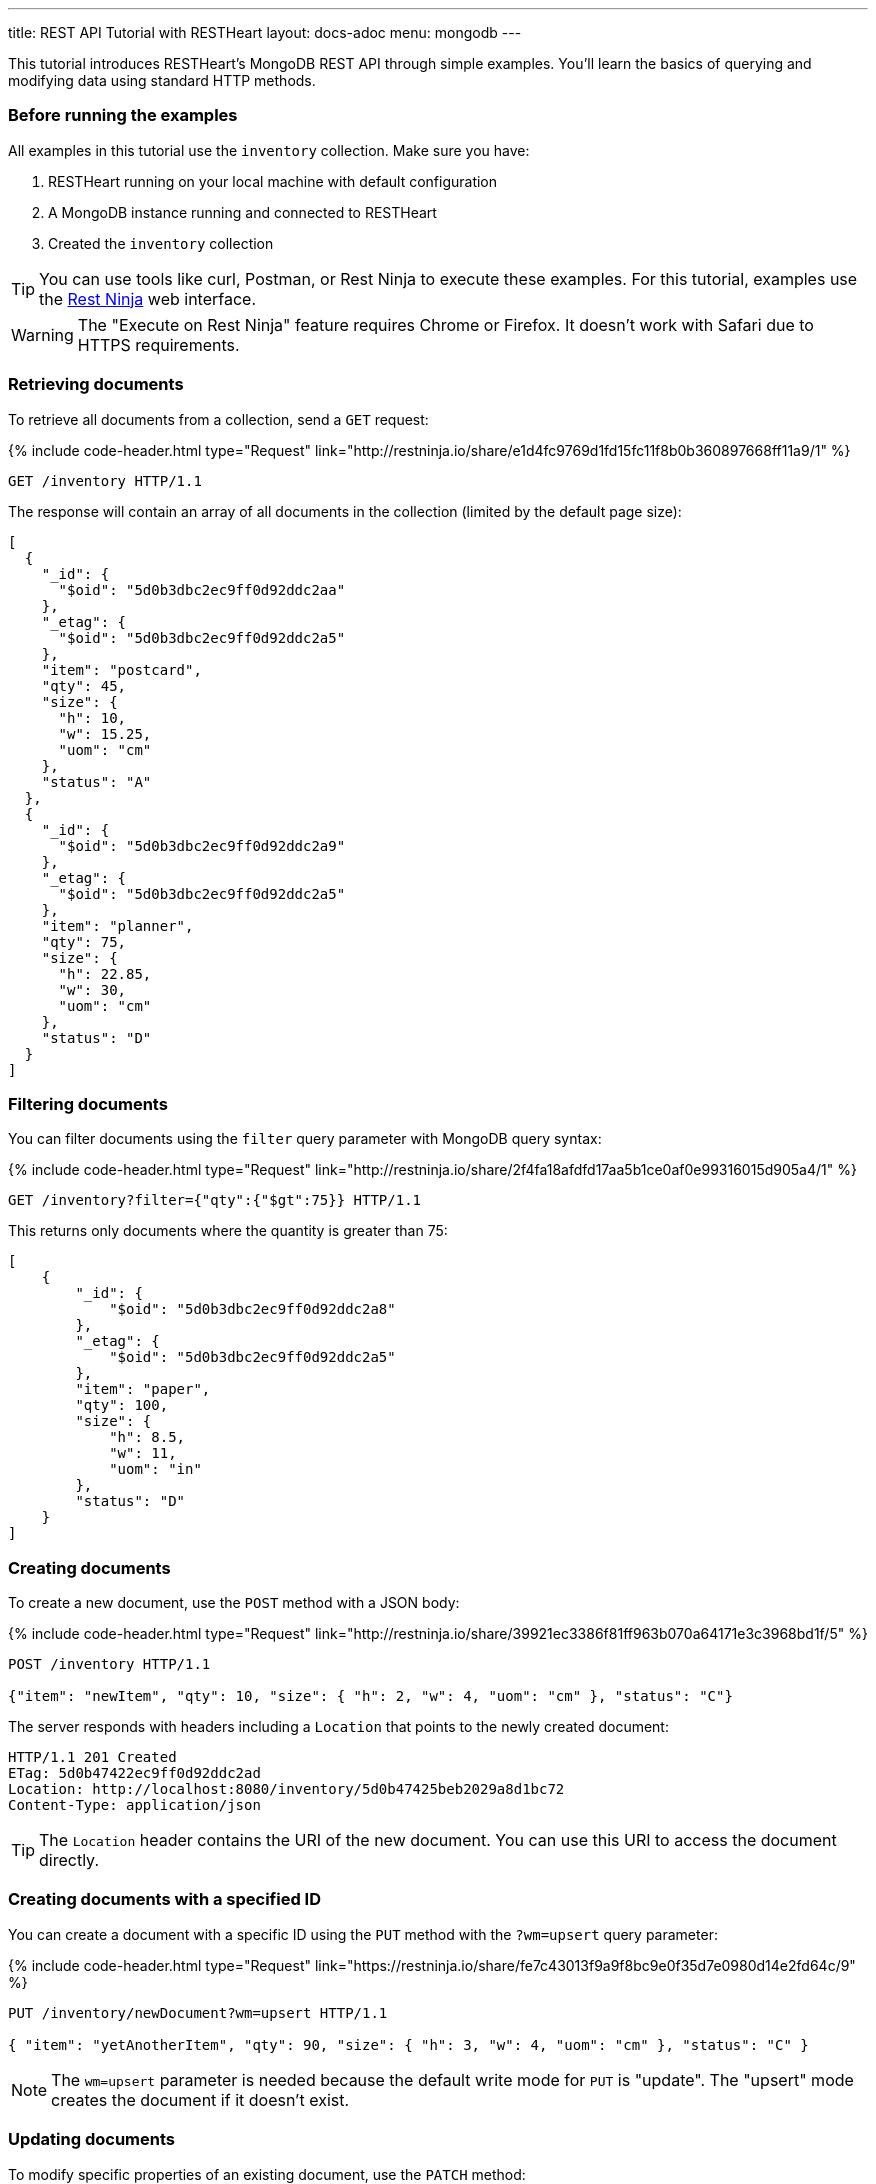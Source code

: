 ---
title: REST API Tutorial with RESTHeart
layout: docs-adoc
menu: mongodb
---

This tutorial introduces RESTHeart's MongoDB REST API through simple examples. You'll learn the basics of querying and modifying data using standard HTTP methods.

=== Before running the examples

All examples in this tutorial use the `inventory` collection. Make sure you have:

1. RESTHeart running on your local machine with default configuration
2. A MongoDB instance running and connected to RESTHeart
3. Created the `inventory` collection

TIP: You can use tools like curl, Postman, or Rest Ninja to execute these examples. For this tutorial, examples use the link:http://restninja.io[Rest Ninja] web interface.

WARNING: The "Execute on Rest Ninja" feature requires Chrome or Firefox. It doesn't work with Safari due to HTTPS requirements.

=== Retrieving documents

To retrieve all documents from a collection, send a `GET` request:

++++
{% include code-header.html
    type="Request"
    link="http://restninja.io/share/e1d4fc9769d1fd15fc11f8b0b360897668ff11a9/1"
%}
++++

[source,http]
----
GET /inventory HTTP/1.1
----

The response will contain an array of all documents in the collection (limited by the default page size):

[source,json]
----
[
  {
    "_id": {
      "$oid": "5d0b3dbc2ec9ff0d92ddc2aa"
    },
    "_etag": {
      "$oid": "5d0b3dbc2ec9ff0d92ddc2a5"
    },
    "item": "postcard",
    "qty": 45,
    "size": {
      "h": 10,
      "w": 15.25,
      "uom": "cm"
    },
    "status": "A"
  },
  {
    "_id": {
      "$oid": "5d0b3dbc2ec9ff0d92ddc2a9"
    },
    "_etag": {
      "$oid": "5d0b3dbc2ec9ff0d92ddc2a5"
    },
    "item": "planner",
    "qty": 75,
    "size": {
      "h": 22.85,
      "w": 30,
      "uom": "cm"
    },
    "status": "D"
  }
]
----

=== Filtering documents

You can filter documents using the `filter` query parameter with MongoDB query syntax:

++++
{% include code-header.html
    type="Request"
    link="http://restninja.io/share/2f4fa18afdfd17aa5b1ce0af0e99316015d905a4/1"
%}
++++

[source,http]
----
GET /inventory?filter={"qty":{"$gt":75}} HTTP/1.1
----

This returns only documents where the quantity is greater than 75:

[source,json]
----
[
    {
        "_id": {
            "$oid": "5d0b3dbc2ec9ff0d92ddc2a8"
        },
        "_etag": {
            "$oid": "5d0b3dbc2ec9ff0d92ddc2a5"
        },
        "item": "paper",
        "qty": 100,
        "size": {
            "h": 8.5,
            "w": 11,
            "uom": "in"
        },
        "status": "D"
    }
]
----

=== Creating documents

To create a new document, use the `POST` method with a JSON body:

++++
{% include code-header.html
    type="Request"
    link="http://restninja.io/share/39921ec3386f81ff963b070a64171e3c3968bd1f/5"
%}
++++

[source,http]
----
POST /inventory HTTP/1.1

{"item": "newItem", "qty": 10, "size": { "h": 2, "w": 4, "uom": "cm" }, "status": "C"}
----

The server responds with headers including a `Location` that points to the newly created document:

[source,http]
----
HTTP/1.1 201 Created
ETag: 5d0b47422ec9ff0d92ddc2ad
Location: http://localhost:8080/inventory/5d0b47425beb2029a8d1bc72
Content-Type: application/json
----

TIP: The `Location` header contains the URI of the new document. You can use this URI to access the document directly.

=== Creating documents with a specified ID

You can create a document with a specific ID using the `PUT` method with the `?wm=upsert` query parameter:

++++
{% include code-header.html
    type="Request"
    link="https://restninja.io/share/fe7c43013f9a9f8bc9e0f35d7e0980d14e2fd64c/9"
%}
++++

[source,http]
----
PUT /inventory/newDocument?wm=upsert HTTP/1.1

{ "item": "yetAnotherItem", "qty": 90, "size": { "h": 3, "w": 4, "uom": "cm" }, "status": "C" }
----

NOTE: The `wm=upsert` parameter is needed because the default write mode for `PUT` is "update". The "upsert" mode creates the document if it doesn't exist.

=== Updating documents

To modify specific properties of an existing document, use the `PATCH` method:

++++
{% include code-header.html
    type="Request"
    link="http://restninja.io/share/a2cad148132e2fa8a5c95e4e681b6c3a85f60215/5"
%}
++++

[source,http]
----
PATCH /inventory/newDocument HTTP/1.1

{ "qty": 40, "status": "A", "newProperty": "value" }
----

This updates only the specified fields and adds any new fields:

[source,json]
----
{
    "_id": "newDocument",
    "item": "yetAnotherItem",
    "qty": 40,
    "size": {
        "h": 3,
        "w": 4,
        "uom": "cm"
    },
    "status": "A",
    "_etag": {
        "$oid": "5d0b4b9e2ec9ff0d92ddc2af"
    },
    "newProperty": "value"
}
----

=== Deleting documents

To delete a document, use the `DELETE` method:

++++
{% include code-header.html
    type="Request"
    link="http://restninja.io/share/311d230363a4c073a1e67ef327bd403cadb1238f/0"
%}
++++

[source,http]
----
DELETE /inventory/newDocument HTTP/1.1
----

A successful deletion returns a `204 No Content` status.

=== Next steps

Now that you understand the basics, explore more advanced features:

* link:/docs/mongodb-rest/read-docs[Read Documents] - Learn about pagination, sorting, and projection
* link:/docs/mongodb-rest/write-docs[Write Documents] - Learn about bulk operations and update operators
* link:/docs/mongodb-rest/aggregations[Aggregations] - Run MongoDB aggregation pipelines via REST
